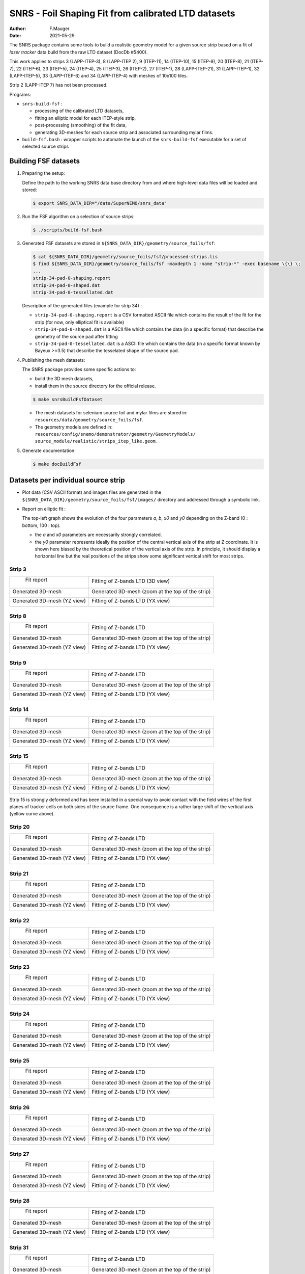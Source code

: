 ======================================================================================
SNRS - Foil Shaping Fit from calibrated LTD datasets
======================================================================================

:author: F.Mauger
:date: 2021-05-29


The SNRS  package contains  some tools to  build a  realistic geometry
model for a given source strip based  on a fit of *laser tracker* data
build from the raw LTD dataset (DocDb \#5400).

.. 2 (LAPP-ITEP 7)
   
This work applies to strips
3 (LAPP-ITEP-3),
8 (LAPP-ITEP 2), 9 (ITEP-11),
14 (ITEP-10), 15 (ITEP-9),
20 (ITEP-8), 21 (ITEP-7),
22 (ITEP-6), 23 (ITEP-5),
24 (ITEP-4), 25 (ITEP-3),
26 (ITEP-2), 27 (ITEP-1),
28 (LAPP-ITEP-21), 31 (LAPP-ITEP-1), 
32 (LAPP-ITEP-5), 33 (LAPP-ITEP-6) and
34 (LAPP-ITEP-4) with meshes of 10x100 tiles.

Strip 2 (LAPP-ITEP 7) has not been processed.


Programs:

* ``snrs-build-fsf`` :

  * processing of the calibrated LTD datasets,
  * fitting an elliptic model for each ITEP-style strip,
  * post-processing (smoothing) of the fit data, 
  * generating 3D-meshes for each source strip and associated
    surrounding mylar films.

* ``build-fsf.bash`` : wrapper  scripts to automate the  launch of the
  ``snrs-build-fsf`` executable for a set of selected source strips


Building FSF datasets
=======================================================

#. Preparing the setup: 

   Define the path to the working  SNRS data base directory from and
   where high-level data files will be loaded and stored:
 
   .. code:: shell
	     
      $ export SNRS_DATA_DIR="/data/SuperNEMO/snrs_data"
   ..
   
#. Run the  FSF algorithm on a selection of source strips:
   
   .. code:: shell
	  
      $ ./scripts/build-fsf.bash
   ..

#. Generated FSF datasets are stored in ``${SNRS_DATA_DIR}/geometry/source_foils/fsf``:
  
   .. code:: shell
	  
      $ cat ${SNRS_DATA_DIR}/geometry/source_foils/fsf/processed-strips.lis
      $ find ${SNRS_DATA_DIR}/geometry/source_foils/fsf -maxdepth 1 -name "strip-*" -exec basename \{\} \;
      ...
      strip-34-pad-0-shaping.report
      strip-34-pad-0-shaped.dat
      strip-34-pad-0-tessellated.dat
   ..

   Description of the generated files (example for strip 34) :

   * ``strip-34-pad-0-shaping.report`` is  a CSV formatted  ASCII file
     which contains the result of the fit for the strip (for now, only
     elliptical fit is available)
   * ``strip-34-pad-0-shaped.dat`` is a ASCII  file which contains the
     data (in  a specific  format) that describe  the geometry  of the
     source pad after fitting
   * ``strip-34-pad-0-tessellated.dat`` is a ASCII file which contains
     the  data (in  a specific  format known  by Bayeux  >=3.5) that
     describe the tesselated shape of the source pad.


#. Publishing the mesh datasets:

   The SNRS package provides some specific actions to:

   - build the 3D mesh datasets,
   - install them in the source directory for the official release.

   .. code:: raw
	     
      $ make snrsBuildFsfDataset
   ..

   * The mesh datasets for selenium source foil and mylar films are stored in:
     ``resources/data/geometry/source_foils/fsf``.
   * The geometry models are defined in:
     ``resources/config/snemo/demonstrator/geometry/GeometryModels/``
     ``source_module/realistic/strips_itep_like.geom``.
   

#. Generate documentation:
   
   .. code:: raw
	     
      $ make docBuildFsf
   ..
       
.. raw:: pdf

   PageBreak
..
	    

Datasets per individual source strip 
=====================================

* Plot data (CSV  ASCII format) and images files are  generated in the
  ``${SNRS_DATA_DIR}/geometry/source_foils/fsf/images/`` directory and addressed through a symbolic link.
* Report on elliptic fit :

  The top-left graph  shows the evolution of the  four parameters *a*,
  *b*, *x0* and *y0* depending on the Z-band (0 : bottom, 100 : top).

  * the *a* and *x0* parameters are necessarily strongly correlated.
  * the *y0* parameter represents ideally  the position of the central
    vertical  axis of  the strip  at Z  coordinate. It  is shown  here
    biased by  the theoretical  position of the  vertical axis  of the
    strip.  In principle, it should  display a horizontal line but the
    real positions of the strips  show some significant vertical shift
    for most strips.


.. raw:: pdf

   PageBreak
..


Strip 3
--------

+--------------------------------------------------------------------+--------------------------------------------------------------------+
|  Fit report                                                        |  Fitting of Z-bands LTD (3D view)                                  |
|                                                                    |                                                                    |
|                                                                    |                                                                    |
| .. image:: tmpimg/strip-3-pad-0-fit-report.png                     |  .. image:: tmpimg/strip-3-pad-0-fit-zbands.png                    |
|    :width: 100%                                                    |     :width: 100%                                                   |
|                                                                    |                                                                    |
+--------------------------------------------------------------------+--------------------------------------------------------------------+ 
| Generated 3D-mesh                                                  | Generated 3D-mesh (zoom at the top of the strip)                   |
|                                                                    |                                                                    |
| .. image:: tmpimg/strip-3-pad-0-mesh.png                           |  .. image:: tmpimg/strip-3-pad-0-mesh-zoom-top.png                 |
|    :width: 100%                                                    |     :width: 100%                                                   |
|                                                                    |                                                                    |
+--------------------------------------------------------------------+--------------------------------------------------------------------+ 
| Generated 3D-mesh (YZ view)                                        |  Fitting of Z-bands LTD  (YX view)                                 |
|                                                                    |                                                                    |
| .. image:: tmpimg/strip-3-pad-0-mesh-yz.png                        |  .. image:: tmpimg/strip-3-pad-0-fit-vs-zbands.png                 |
|    :width: 100%                                                    |     :width: 100%                                                   |
|                                                                    |                                                                    |
+--------------------------------------------------------------------+--------------------------------------------------------------------+ 
   
.. raw:: pdf

   PageBreak
..


Strip 8
--------

+--------------------------------------------------------------------+--------------------------------------------------------------------+
|  Fit report                                                        |  Fitting of Z-bands LTD                                            |
|                                                                    |                                                                    |
|                                                                    |                                                                    |
| .. image:: tmpimg/strip-8-pad-0-fit-report.png                     |  .. image:: tmpimg/strip-8-pad-0-fit-zbands.png                    |
|    :width: 100%                                                    |     :width: 100%                                                   |
|                                                                    |                                                                    |
+--------------------------------------------------------------------+--------------------------------------------------------------------+ 
| Generated 3D-mesh                                                  | Generated 3D-mesh (zoom at the top of the strip)                   |
|                                                                    |                                                                    |
| .. image:: tmpimg/strip-8-pad-0-mesh.png                           |  .. image:: tmpimg/strip-8-pad-0-mesh-zoom-top.png                 |
|    :width: 100%                                                    |     :width: 100%                                                   |
|                                                                    |                                                                    |
+--------------------------------------------------------------------+--------------------------------------------------------------------+ 
| Generated 3D-mesh (YZ view)                                        |  Fitting of Z-bands LTD (YX view)                                  |
|                                                                    |                                                                    |
| .. image:: tmpimg/strip-8-pad-0-mesh-yz.png                        |  .. image:: tmpimg/strip-8-pad-0-fit-vs-zbands.png                 |
|    :width: 100%                                                    |     :width: 100%                                                   |
|                                                                    |                                                                    |
+--------------------------------------------------------------------+--------------------------------------------------------------------+ 
   
.. raw:: pdf

   PageBreak
..



Strip 9
--------

+--------------------------------------------------------------------+--------------------------------------------------------------------+
|  Fit report                                                        |  Fitting of Z-bands LTD                                            |
|                                                                    |                                                                    |
|                                                                    |                                                                    |
| .. image:: tmpimg/strip-9-pad-0-fit-report.png                     |  .. image:: tmpimg/strip-9-pad-0-fit-zbands.png                    |
|    :width: 100%                                                    |     :width: 100%                                                   |
|                                                                    |                                                                    |
+--------------------------------------------------------------------+--------------------------------------------------------------------+ 
| Generated 3D-mesh                                                  | Generated 3D-mesh (zoom at the top of the strip)                   |
|                                                                    |                                                                    |
| .. image:: tmpimg/strip-9-pad-0-mesh.png                           |  .. image:: tmpimg/strip-9-pad-0-mesh-zoom-top.png                 |
|    :width: 100%                                                    |     :width: 100%                                                   |
|                                                                    |                                                                    |
+--------------------------------------------------------------------+--------------------------------------------------------------------+ 
| Generated 3D-mesh (YZ view)                                        |  Fitting of Z-bands LTD (YX view)                                  |
|                                                                    |                                                                    |
| .. image:: tmpimg/strip-9-pad-0-mesh-yz.png                        |  .. image:: tmpimg/strip-9-pad-0-fit-vs-zbands.png                 |
|    :width: 100%                                                    |     :width: 100%                                                   |
|                                                                    |                                                                    |
+--------------------------------------------------------------------+--------------------------------------------------------------------+ 
   
.. raw:: pdf

   PageBreak
..



Strip 14
--------

+--------------------------------------------------------------------+--------------------------------------------------------------------+
|  Fit report                                                        |  Fitting of Z-bands LTD                                            |
|                                                                    |                                                                    |
|                                                                    |                                                                    |
| .. image:: tmpimg/strip-14-pad-0-fit-report.png                    |  .. image:: tmpimg/strip-14-pad-0-fit-zbands.png                   |
|    :width: 100%                                                    |     :width: 100%                                                   |
|                                                                    |                                                                    |
+--------------------------------------------------------------------+--------------------------------------------------------------------+ 
| Generated 3D-mesh                                                  | Generated 3D-mesh (zoom at the top of the strip)                   |
|                                                                    |                                                                    |
| .. image:: tmpimg/strip-14-pad-0-mesh.png                          |  .. image:: tmpimg/strip-14-pad-0-mesh-zoom-top.png                |
|    :width: 100%                                                    |     :width: 100%                                                   |
|                                                                    |                                                                    |
+--------------------------------------------------------------------+--------------------------------------------------------------------+ 
| Generated 3D-mesh (YZ view)                                        |  Fitting of Z-bands LTD (YX view)                                  |
|                                                                    |                                                                    |
| .. image:: tmpimg/strip-14-pad-0-mesh-yz.png                       |  .. image:: tmpimg/strip-14-pad-0-fit-vs-zbands.png                |
|    :width: 100%                                                    |     :width: 100%                                                   |
|                                                                    |                                                                    |
+--------------------------------------------------------------------+--------------------------------------------------------------------+ 
   

.. raw:: pdf

   PageBreak
..


Strip 15
--------

+--------------------------------------------------------------------+--------------------------------------------------------------------+
|  Fit report                                                        |  Fitting of Z-bands LTD                                            |
|                                                                    |                                                                    |
|                                                                    |                                                                    |
| .. image:: tmpimg/strip-15-pad-0-fit-report.png                    |  .. image:: tmpimg/strip-15-pad-0-fit-zbands.png                   |
|    :width: 100%                                                    |     :width: 100%                                                   |
|                                                                    |                                                                    |
+--------------------------------------------------------------------+--------------------------------------------------------------------+ 
| Generated 3D-mesh                                                  | Generated 3D-mesh (zoom at the top of the strip)                   |
|                                                                    |                                                                    |
| .. image:: tmpimg/strip-15-pad-0-mesh.png                          |  .. image:: tmpimg/strip-15-pad-0-mesh-zoom-top.png                |
|    :width: 100%                                                    |     :width: 100%                                                   |
|                                                                    |                                                                    |
+--------------------------------------------------------------------+--------------------------------------------------------------------+ 
| Generated 3D-mesh (YZ view)                                        |  Fitting of Z-bands LTD (YX view)                                  |
|                                                                    |                                                                    |
| .. image:: tmpimg/strip-15-pad-0-mesh-yz.png                       |  .. image:: tmpimg/strip-15-pad-0-fit-vs-zbands.png                |
|    :width: 100%                                                    |     :width: 100%                                                   |
|                                                                    |                                                                    |
+--------------------------------------------------------------------+--------------------------------------------------------------------+ 

Strip 15 is strongly deformed and  has been installed in a special way
to avoid contact with the field wires of the first planes of tracker cells
on both sides of the source frame.
One consequence is a rather large shift of the vertical axis (yellow
curve above).

.. raw:: pdf

   PageBreak
..


Strip 20
--------

+--------------------------------------------------------------------+--------------------------------------------------------------------+
|  Fit report                                                        |  Fitting of Z-bands LTD                                            |
|                                                                    |                                                                    |
|                                                                    |                                                                    |
| .. image:: tmpimg/strip-20-pad-0-fit-report.png                    |  .. image:: tmpimg/strip-20-pad-0-fit-zbands.png                   |
|    :width: 100%                                                    |     :width: 100%                                                   |
|                                                                    |                                                                    |
+--------------------------------------------------------------------+--------------------------------------------------------------------+ 
| Generated 3D-mesh                                                  | Generated 3D-mesh (zoom at the top of the strip)                   |
|                                                                    |                                                                    |
| .. image:: tmpimg/strip-20-pad-0-mesh.png                          |  .. image:: tmpimg/strip-20-pad-0-mesh-zoom-top.png                |
|    :width: 100%                                                    |     :width: 100%                                                   |
|                                                                    |                                                                    |
+--------------------------------------------------------------------+--------------------------------------------------------------------+ 
| Generated 3D-mesh (YZ view)                                        |  Fitting of Z-bands LTD (YX view)                                  |
|                                                                    |                                                                    |
| .. image:: tmpimg/strip-20-pad-0-mesh-yz.png                       |  .. image:: tmpimg/strip-20-pad-0-fit-vs-zbands.png                |
|    :width: 100%                                                    |     :width: 100%                                                   |
|                                                                    |                                                                    |
+--------------------------------------------------------------------+--------------------------------------------------------------------+ 

.. raw:: pdf

   PageBreak
..


Strip 21
--------

+--------------------------------------------------------------------+--------------------------------------------------------------------+
|  Fit report                                                        |  Fitting of Z-bands LTD                                            |
|                                                                    |                                                                    |
|                                                                    |                                                                    |
| .. image:: tmpimg/strip-21-pad-0-fit-report.png                    |  .. image:: tmpimg/strip-21-pad-0-fit-zbands.png                   |
|    :width: 100%                                                    |     :width: 100%                                                   |
|                                                                    |                                                                    |
+--------------------------------------------------------------------+--------------------------------------------------------------------+ 
| Generated 3D-mesh                                                  | Generated 3D-mesh (zoom at the top of the strip)                   |
|                                                                    |                                                                    |
| .. image:: tmpimg/strip-21-pad-0-mesh.png                          |  .. image:: tmpimg/strip-21-pad-0-mesh-zoom-top.png                |
|    :width: 100%                                                    |     :width: 100%                                                   |
|                                                                    |                                                                    |
+--------------------------------------------------------------------+--------------------------------------------------------------------+ 
| Generated 3D-mesh (YZ view)                                        |  Fitting of Z-bands LTD (YX view)                                  |
|                                                                    |                                                                    |
| .. image:: tmpimg/strip-21-pad-0-mesh-yz.png                       |  .. image:: tmpimg/strip-21-pad-0-fit-vs-zbands.png                |
|    :width: 100%                                                    |     :width: 100%                                                   |
|                                                                    |                                                                    |
+--------------------------------------------------------------------+--------------------------------------------------------------------+ 
 
.. raw:: pdf

   PageBreak
..


Strip 22
--------

+--------------------------------------------------------------------+--------------------------------------------------------------------+
|  Fit report                                                        |  Fitting of Z-bands LTD                                            |
|                                                                    |                                                                    |
|                                                                    |                                                                    |
| .. image:: tmpimg/strip-22-pad-0-fit-report.png                    |  .. image:: tmpimg/strip-22-pad-0-fit-zbands.png                   |
|    :width: 100%                                                    |     :width: 100%                                                   |
|                                                                    |                                                                    |
+--------------------------------------------------------------------+--------------------------------------------------------------------+ 
| Generated 3D-mesh                                                  | Generated 3D-mesh (zoom at the top of the strip)                   |
|                                                                    |                                                                    |
| .. image:: tmpimg/strip-22-pad-0-mesh.png                          |  .. image:: tmpimg/strip-22-pad-0-mesh-zoom-top.png                |
|    :width: 100%                                                    |     :width: 100%                                                   |
|                                                                    |                                                                    |
+--------------------------------------------------------------------+--------------------------------------------------------------------+ 
| Generated 3D-mesh (YZ view)                                        |  Fitting of Z-bands LTD (YX view)                                  |
|                                                                    |                                                                    |
| .. image:: tmpimg/strip-22-pad-0-mesh-yz.png                       |  .. image:: tmpimg/strip-22-pad-0-fit-vs-zbands.png                |
|    :width: 100%                                                    |     :width: 100%                                                   |
|                                                                    |                                                                    |
+--------------------------------------------------------------------+--------------------------------------------------------------------+ 

.. raw:: pdf

   PageBreak
..


Strip 23
--------

+--------------------------------------------------------------------+--------------------------------------------------------------------+
|  Fit report                                                        |  Fitting of Z-bands LTD                                            |
|                                                                    |                                                                    |
|                                                                    |                                                                    |
| .. image:: tmpimg/strip-23-pad-0-fit-report.png                    |  .. image:: tmpimg/strip-23-pad-0-fit-zbands.png                   |
|    :width: 100%                                                    |     :width: 100%                                                   |
|                                                                    |                                                                    |
+--------------------------------------------------------------------+--------------------------------------------------------------------+ 
| Generated 3D-mesh                                                  | Generated 3D-mesh (zoom at the top of the strip)                   |
|                                                                    |                                                                    |
| .. image:: tmpimg/strip-23-pad-0-mesh.png                          |  .. image:: tmpimg/strip-23-pad-0-mesh-zoom-top.png                |
|    :width: 100%                                                    |     :width: 100%                                                   |
|                                                                    |                                                                    |
+--------------------------------------------------------------------+--------------------------------------------------------------------+ 
| Generated 3D-mesh (YZ view)                                        |  Fitting of Z-bands LTD (YX view)                                  |
|                                                                    |                                                                    |
| .. image:: tmpimg/strip-23-pad-0-mesh-yz.png                       |  .. image:: tmpimg/strip-23-pad-0-fit-vs-zbands.png                |
|    :width: 100%                                                    |     :width: 100%                                                   |
|                                                                    |                                                                    |
+--------------------------------------------------------------------+--------------------------------------------------------------------+ 

.. raw:: pdf

   PageBreak
..


Strip 24
--------

+--------------------------------------------------------------------+--------------------------------------------------------------------+
|  Fit report                                                        |  Fitting of Z-bands LTD                                            |
|                                                                    |                                                                    |
|                                                                    |                                                                    |
| .. image:: tmpimg/strip-24-pad-0-fit-report.png                    |  .. image:: tmpimg/strip-24-pad-0-fit-zbands.png                   |
|    :width: 100%                                                    |     :width: 100%                                                   |
|                                                                    |                                                                    |
+--------------------------------------------------------------------+--------------------------------------------------------------------+ 
| Generated 3D-mesh                                                  | Generated 3D-mesh (zoom at the top of the strip)                   |
|                                                                    |                                                                    |
| .. image:: tmpimg/strip-24-pad-0-mesh.png                          |  .. image:: tmpimg/strip-24-pad-0-mesh-zoom-top.png                |
|    :width: 100%                                                    |     :width: 100%                                                   |
|                                                                    |                                                                    |
+--------------------------------------------------------------------+--------------------------------------------------------------------+ 
| Generated 3D-mesh (YZ view)                                        |  Fitting of Z-bands LTD (YX view)                                  |
|                                                                    |                                                                    |
| .. image:: tmpimg/strip-24-pad-0-mesh-yz.png                       |  .. image:: tmpimg/strip-24-pad-0-fit-vs-zbands.png                |
|    :width: 100%                                                    |     :width: 100%                                                   |
|                                                                    |                                                                    |
+--------------------------------------------------------------------+--------------------------------------------------------------------+ 

.. raw:: pdf

   PageBreak
..


Strip 25
--------

+--------------------------------------------------------------------+--------------------------------------------------------------------+
|  Fit report                                                        |  Fitting of Z-bands LTD                                            |
|                                                                    |                                                                    |
|                                                                    |                                                                    |
| .. image:: tmpimg/strip-25-pad-0-fit-report.png                    |  .. image:: tmpimg/strip-25-pad-0-fit-zbands.png                   |
|    :width: 100%                                                    |     :width: 100%                                                   |
|                                                                    |                                                                    |
+--------------------------------------------------------------------+--------------------------------------------------------------------+ 
| Generated 3D-mesh                                                  | Generated 3D-mesh (zoom at the top of the strip)                   |
|                                                                    |                                                                    |
| .. image:: tmpimg/strip-25-pad-0-mesh.png                          |  .. image:: tmpimg/strip-25-pad-0-mesh-zoom-top.png                |
|    :width: 100%                                                    |     :width: 100%                                                   |
|                                                                    |                                                                    |
+--------------------------------------------------------------------+--------------------------------------------------------------------+ 
| Generated 3D-mesh (YZ view)                                        |  Fitting of Z-bands LTD (YX view)                                  |
|                                                                    |                                                                    |
| .. image:: tmpimg/strip-25-pad-0-mesh-yz.png                       |  .. image:: tmpimg/strip-25-pad-0-fit-vs-zbands.png                |
|    :width: 100%                                                    |     :width: 100%                                                   |
|                                                                    |                                                                    |
+--------------------------------------------------------------------+--------------------------------------------------------------------+ 

.. raw:: pdf

   PageBreak
..



Strip 26
--------

+--------------------------------------------------------------------+--------------------------------------------------------------------+
|  Fit report                                                        |  Fitting of Z-bands LTD                                            |
|                                                                    |                                                                    |
|                                                                    |                                                                    |
| .. image:: tmpimg/strip-26-pad-0-fit-report.png                    |  .. image:: tmpimg/strip-26-pad-0-fit-zbands.png                   |
|    :width: 100%                                                    |     :width: 100%                                                   |
|                                                                    |                                                                    |
+--------------------------------------------------------------------+--------------------------------------------------------------------+ 
| Generated 3D-mesh                                                  | Generated 3D-mesh (zoom at the top of the strip)                   |
|                                                                    |                                                                    |
| .. image:: tmpimg/strip-26-pad-0-mesh.png                          |  .. image:: tmpimg/strip-26-pad-0-mesh-zoom-top.png                |
|    :width: 100%                                                    |     :width: 100%                                                   |
|                                                                    |                                                                    |
+--------------------------------------------------------------------+--------------------------------------------------------------------+ 
| Generated 3D-mesh (YZ view)                                        |  Fitting of Z-bands LTD (YX view)                                  |
|                                                                    |                                                                    |
| .. image:: tmpimg/strip-26-pad-0-mesh-yz.png                       |  .. image:: tmpimg/strip-26-pad-0-fit-vs-zbands.png                |
|    :width: 100%                                                    |     :width: 100%                                                   |
|                                                                    |                                                                    |
+--------------------------------------------------------------------+--------------------------------------------------------------------+ 

.. raw:: pdf

   PageBreak
..



Strip 27
--------

+--------------------------------------------------------------------+--------------------------------------------------------------------+
|  Fit report                                                        |  Fitting of Z-bands LTD                                            |
|                                                                    |                                                                    |
|                                                                    |                                                                    |
| .. image:: tmpimg/strip-27-pad-0-fit-report.png                    |  .. image:: tmpimg/strip-27-pad-0-fit-zbands.png                   |
|    :width: 100%                                                    |     :width: 100%                                                   |
|                                                                    |                                                                    |
+--------------------------------------------------------------------+--------------------------------------------------------------------+ 
| Generated 3D-mesh                                                  | Generated 3D-mesh (zoom at the top of the strip)                   |
|                                                                    |                                                                    |
| .. image:: tmpimg/strip-27-pad-0-mesh.png                          |  .. image:: tmpimg/strip-27-pad-0-mesh-zoom-top.png                |
|    :width: 100%                                                    |     :width: 100%                                                   |
|                                                                    |                                                                    |
+--------------------------------------------------------------------+--------------------------------------------------------------------+ 
| Generated 3D-mesh (YZ view)                                        |  Fitting of Z-bands LTD (YX view)                                  |
|                                                                    |                                                                    |
| .. image:: tmpimg/strip-27-pad-0-mesh-yz.png                       |  .. image:: tmpimg/strip-27-pad-0-fit-vs-zbands.png                |
|    :width: 100%                                                    |     :width: 100%                                                   |
|                                                                    |                                                                    |
+--------------------------------------------------------------------+--------------------------------------------------------------------+ 
 
.. raw:: pdf

   PageBreak
..


Strip 28
--------

+--------------------------------------------------------------------+--------------------------------------------------------------------+
|  Fit report                                                        |  Fitting of Z-bands LTD                                            |
|                                                                    |                                                                    |
|                                                                    |                                                                    |
| .. image:: tmpimg/strip-28-pad-0-fit-report.png                    |  .. image:: tmpimg/strip-28-pad-0-fit-zbands.png                   |
|    :width: 100%                                                    |     :width: 100%                                                   |
|                                                                    |                                                                    |
+--------------------------------------------------------------------+--------------------------------------------------------------------+ 
| Generated 3D-mesh                                                  | Generated 3D-mesh (zoom at the top of the strip)                   |
|                                                                    |                                                                    |
| .. image:: tmpimg/strip-28-pad-0-mesh.png                          |  .. image:: tmpimg/strip-28-pad-0-mesh-zoom-top.png                |
|    :width: 100%                                                    |     :width: 100%                                                   |
|                                                                    |                                                                    |
+--------------------------------------------------------------------+--------------------------------------------------------------------+ 
| Generated 3D-mesh (YZ view)                                        |  Fitting of Z-bands LTD (YX view)                                  |
|                                                                    |                                                                    |
| .. image:: tmpimg/strip-28-pad-0-mesh-yz.png                       |  .. image:: tmpimg/strip-28-pad-0-fit-vs-zbands.png                |
|    :width: 100%                                                    |     :width: 100%                                                   |
|                                                                    |                                                                    |
+--------------------------------------------------------------------+--------------------------------------------------------------------+ 

.. raw:: pdf

   PageBreak
..


Strip 31
--------

+--------------------------------------------------------------------+--------------------------------------------------------------------+
|  Fit report                                                        |  Fitting of Z-bands LTD                                            |
|                                                                    |                                                                    |
|                                                                    |                                                                    |
| .. image:: tmpimg/strip-31-pad-0-fit-report.png                    |  .. image:: tmpimg/strip-31-pad-0-fit-zbands.png                   |
|    :width: 100%                                                    |     :width: 100%                                                   |
|                                                                    |                                                                    |
+--------------------------------------------------------------------+--------------------------------------------------------------------+ 
| Generated 3D-mesh                                                  | Generated 3D-mesh (zoom at the top of the strip)                   |
|                                                                    |                                                                    |
| .. image:: tmpimg/strip-31-pad-0-mesh.png                          |  .. image:: tmpimg/strip-31-pad-0-mesh-zoom-top.png                |
|    :width: 100%                                                    |     :width: 100%                                                   |
|                                                                    |                                                                    |
+--------------------------------------------------------------------+--------------------------------------------------------------------+ 
| Generated 3D-mesh (YZ view)                                        |  Fitting of Z-bands LTD (YX view)                                  |
|                                                                    |                                                                    |
| .. image:: tmpimg/strip-31-pad-0-mesh-yz.png                       |  .. image:: tmpimg/strip-31-pad-0-fit-vs-zbands.png                |
|    :width: 100%                                                    |     :width: 100%                                                   |
|                                                                    |                                                                    |
+--------------------------------------------------------------------+--------------------------------------------------------------------+ 

.. raw:: pdf

   PageBreak
..


Strip 32
--------

+--------------------------------------------------------------------+--------------------------------------------------------------------+
|  Fit report                                                        |  Fitting of Z-bands LTD                                            |
|                                                                    |                                                                    |
|                                                                    |                                                                    |
| .. image:: tmpimg/strip-32-pad-0-fit-report.png                    |  .. image:: tmpimg/strip-32-pad-0-fit-zbands.png                   |
|    :width: 100%                                                    |     :width: 100%                                                   |
|                                                                    |                                                                    |
+--------------------------------------------------------------------+--------------------------------------------------------------------+ 
| Generated 3D-mesh                                                  | Generated 3D-mesh (zoom at the top of the strip)                   |
|                                                                    |                                                                    |
| .. image:: tmpimg/strip-32-pad-0-mesh.png                          |  .. image:: tmpimg/strip-32-pad-0-mesh-zoom-top.png                |
|    :width: 100%                                                    |     :width: 100%                                                   |
|                                                                    |                                                                    |
+--------------------------------------------------------------------+--------------------------------------------------------------------+ 
| Generated 3D-mesh (YZ view)                                        |  Fitting of Z-bands LTD (YX view)                                  |
|                                                                    |                                                                    |
| .. image:: tmpimg/strip-32-pad-0-mesh-yz.png                       |  .. image:: tmpimg/strip-32-pad-0-fit-vs-zbands.png                |
|    :width: 100%                                                    |     :width: 100%                                                   |
|                                                                    |                                                                    |
+--------------------------------------------------------------------+--------------------------------------------------------------------+ 

.. raw:: pdf

   PageBreak
..



Strip 33
--------

+--------------------------------------------------------------------+--------------------------------------------------------------------+
|  Fit report                                                        |  Fitting of Z-bands LTD                                            |
|                                                                    |                                                                    |
|                                                                    |                                                                    |
| .. image:: tmpimg/strip-33-pad-0-fit-report.png                    |  .. image:: tmpimg/strip-33-pad-0-fit-zbands.png                   |
|    :width: 100%                                                    |     :width: 100%                                                   |
|                                                                    |                                                                    |
+--------------------------------------------------------------------+--------------------------------------------------------------------+ 
| Generated 3D-mesh                                                  | Generated 3D-mesh (zoom at the top of the strip)                   |
|                                                                    |                                                                    |
| .. image:: tmpimg/strip-33-pad-0-mesh.png                          |  .. image:: tmpimg/strip-33-pad-0-mesh-zoom-top.png                |
|    :width: 100%                                                    |     :width: 100%                                                   |
|                                                                    |                                                                    |
+--------------------------------------------------------------------+--------------------------------------------------------------------+ 
| Generated 3D-mesh (YZ view)                                        |  Fitting of Z-bands LTD (YX view)                                  |
|                                                                    |                                                                    |
| .. image:: tmpimg/strip-33-pad-0-mesh-yz.png                       |  .. image:: tmpimg/strip-33-pad-0-fit-vs-zbands.png                |
|    :width: 100%                                                    |     :width: 100%                                                   |
|                                                                    |                                                                    |
+--------------------------------------------------------------------+--------------------------------------------------------------------+ 

.. raw:: pdf

   PageBreak
..



Strip 34
--------

+--------------------------------------------------------------------+--------------------------------------------------------------------+
|  Fit report                                                        |  Fitting of Z-bands LTD                                            |
|                                                                    |                                                                    |
|                                                                    |                                                                    |
| .. image:: tmpimg/strip-34-pad-0-fit-report.png                    |  .. image:: tmpimg/strip-34-pad-0-fit-zbands.png                   |
|    :width: 100%                                                    |     :width: 100%                                                   |
|                                                                    |                                                                    |
+--------------------------------------------------------------------+--------------------------------------------------------------------+ 
| Generated 3D-mesh                                                  | Generated 3D-mesh (zoom at the top of the strip)                   |
|                                                                    |                                                                    |
| .. image:: tmpimg/strip-34-pad-0-mesh.png                          |  .. image:: tmpimg/strip-34-pad-0-mesh-zoom-top.png                |
|    :width: 100%                                                    |     :width: 100%                                                   |
|                                                                    |                                                                    |
+--------------------------------------------------------------------+--------------------------------------------------------------------+ 
| Generated 3D-mesh (YZ view)                                        |  Fitting of Z-bands LTD (YX view)                                  |
|                                                                    |                                                                    |
| .. image:: tmpimg/strip-34-pad-0-mesh-yz.png                       |  .. image:: tmpimg/strip-34-pad-0-fit-vs-zbands.png                |
|    :width: 100%                                                    |     :width: 100%                                                   |
|                                                                    |                                                                    |
+--------------------------------------------------------------------+--------------------------------------------------------------------+ 

.. raw:: pdf

   PageBreak
..



       
       


